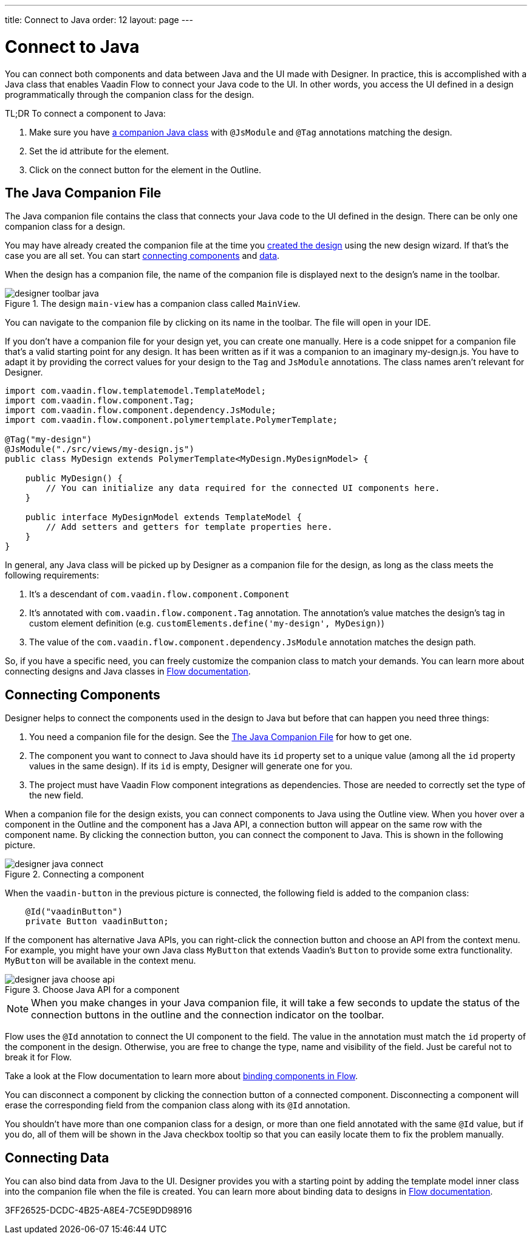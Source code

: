 ---
title: Connect to Java
order: 12
layout: page
---

[[designer.java]]
= Connect to Java

You can connect both components and data between Java and the UI made with Designer.
In practice, this is accomplished with a Java class that enables Vaadin Flow to connect your Java code to the UI.
In other words, you access the UI defined in a design programmatically through the companion class for the design.

TL;DR To connect a component to Java:

. Make sure you have <<figure.designer.java.connectedmultiplecompanionfiles, a companion Java class>> with [classname]`@JsModule` and [classname]`@Tag` annotations matching the design.
. Set the [literal]#id# attribute for the element.
. Click on the [guilabel]#connect# button for the element in the Outline.

[[designer.java.companion]]
== The Java Companion File

The Java companion file contains the class that connects your Java code to the UI defined in the design.
There can be only one companion class for a design.

You may have already created the companion file at the time you <<../getting-started/build-your-main-view#, created the design>>
using the new design wizard.
If that's the case you are all set.
You can start <<designer.java.components, connecting components>> and <<designer.java.data, data>>.

When the design has a companion file, the name of the companion file is displayed next to the design's name in the toolbar.

[[figure.designer.java.connectedmultiplecompanionfiles]]
.The design `main-view` has a companion class called `MainView`.
image::images/designer-toolbar-java.png[]

You can navigate to the companion file by clicking on its name in the toolbar.
The file will open in your IDE.

If you don't have a companion file for your design yet, you can create one manually.
Here is a code snippet for a companion file that's a valid starting point for any design.
It has been written as if it was a companion to an imaginary [filename]#my-design.js#.
You have to adapt it by providing the correct values for your design to the [classname]`Tag` and
[classname]`JsModule` annotations.
The class names aren't relevant for Designer.

[source,java]
----
import com.vaadin.flow.templatemodel.TemplateModel;
import com.vaadin.flow.component.Tag;
import com.vaadin.flow.component.dependency.JsModule;
import com.vaadin.flow.component.polymertemplate.PolymerTemplate;

@Tag("my-design")
@JsModule("./src/views/my-design.js")
public class MyDesign extends PolymerTemplate<MyDesign.MyDesignModel> {

    public MyDesign() {
        // You can initialize any data required for the connected UI components here.
    }

    public interface MyDesignModel extends TemplateModel {
        // Add setters and getters for template properties here.
    }
}
----

In general, any Java class will be picked up by Designer as a companion file for the design, as
long as the class meets the following requirements:

. It's a descendant of [classname]`com.vaadin.flow.component.Component`
. It's annotated with
[classname]`com.vaadin.flow.component.Tag` annotation. The annotation's value matches the design's
tag in custom element definition (e.g. `customElements.define('my-design', MyDesign)`)
. The value of the [classname]`com.vaadin.flow.component.dependency.JsModule` annotation matches the design path.

So, if you have a specific need, you can freely customize the
companion class to match your demands.
You can learn more about connecting designs and Java classes in
<<{articles}/create-ui/templates/basic#, Flow documentation>>.

[[designer.java.components]]
== Connecting Components

Designer helps to connect the components used in the design to Java but before
that can happen you need three things:

. You need a companion file for the design.
See the <<designer.java.companion>> for how to get one.
. The component you want to connect to Java should have its [classname]`id` property set to a unique value (among all the
[classname]`id` property values in the same design). If its [classname]`id` is empty, Designer will generate one for you.
. The project must have Vaadin Flow component integrations as dependencies. Those are needed to correctly set the type of the new field.

When a companion file for the design exists, you can connect components to Java using the [guilabel]#Outline# view.
When you hover over a component in the Outline and the component has a Java API, a connection button will appear on the same row with the component name.
By clicking the connection button, you can connect the component to Java.
This is shown in the following picture.

[[figure.designer.java.add]]
.Connecting a component
image::images/designer-java-connect.png[]

When the [classname]`vaadin-button` in the previous picture is connected, the following field is added to the companion class:

[source,java]
----
    @Id("vaadinButton")
    private Button vaadinButton;
----

If the component has alternative Java APIs, you can right-click the connection button and choose an API from the context menu.
For example, you might have your own Java class [classname]`MyButton` that extends Vaadin's [classname]`Button` to provide some extra functionality. [classname]`MyButton` will be available in the context menu.

[[figure.designer.java.choose.api]]
.Choose Java API for a component
image::images/designer-java-choose-api.png[]

NOTE: When you make changes in your Java companion file, it will take a few seconds to update the status of the connection buttons in the outline and the connection indicator on the toolbar.

Flow uses the [classname]`@Id` annotation to connect the UI component to the field.
The value in the annotation must match the [classname]`id` property of the component in the design.
Otherwise, you are free to change the type, name and visibility of the field.
Just be careful not to break it for Flow.

Take a look at the Flow documentation to learn more about <<{articles}/create-ui/templates/components#, binding components in Flow>>.

You can disconnect a component by clicking the connection button of a connected component.
Disconnecting a component will erase the corresponding field from the companion class along with its [classname]`@Id` annotation.

You shouldn't have more than one companion class for a design, or more than one field annotated with the same [classname]`@Id` value, but if you do, all of them will be shown in the Java checkbox tooltip so that you can easily locate them to fix the problem manually.

[[designer.java.data]]
== Connecting Data

You can also bind data from Java to the UI.
Designer provides you with a starting point by adding the template model inner class into the companion file when the file is created.
You can learn more about binding data to designs in <<{articles}/create-ui/templates/components#, Flow documentation>>.


[.discussion-id]
3FF26525-DCDC-4B25-A8E4-7C5E9DD98916
